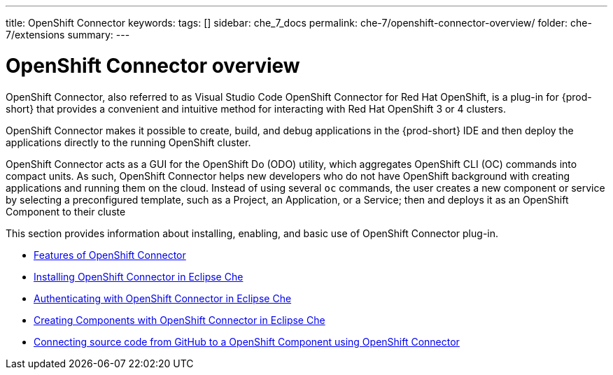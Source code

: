 ---
title: OpenShift Connector
keywords:
tags: []
sidebar: che_7_docs
permalink: che-7/openshift-connector-overview/
folder: che-7/extensions
summary:
---

// Upstream only

ifdef::context[:parent-context-of-openshift-connector-overview: {context}]


[id="openshift-connector-overview_{context}"]
= OpenShift Connector overview

:context: openshift-connector-overview

OpenShift Connector, also referred to as Visual Studio Code OpenShift Connector for Red Hat OpenShift, is a plug-in for {prod-short} that provides a convenient and intuitive method for interacting with Red Hat OpenShift 3 or 4 clusters.

OpenShift Connector makes it possible to create, build, and debug applications in the {prod-short} IDE and then deploy the applications directly to the running OpenShift cluster.

OpenShift Connector acts as a GUI for the OpenShift Do (ODO) utility, which aggregates OpenShift CLI (OC) commands into compact units. As such, OpenShift Connector helps new developers who do not have OpenShift background with creating applications and running them on the cloud. Instead of using several `oc` commands, the user creates a new component or service by selecting a preconfigured template, such as a Project, an Application, or a Service; then and deploys it as an OpenShift Component to their cluste

This section provides information about installing, enabling, and basic use of OpenShift Connector plug-in.

* link:{site-baseurl}che-7/features-of-openshift-connector[Features of OpenShift Connector]

* link:{site-baseurl}che-7/installing-openshift-connector-in-eclipse-che[Installing OpenShift Connector in Eclipse Che]

* link:{site-baseurl}che-7/authenticating-with-openshift-connector-in-eclipse-che[Authenticating with OpenShift Connector in Eclipse Che]

* link:{site-baseurl}che-7/creating-components-with-openshift-connector-in-eclipse-che[Creating Components with OpenShift Connector in Eclipse Che]

* link:{site-baseurl}che-7/connecting-source-code-from-guthub-to-a-openshift-component-using-openshift-connector[Connecting source code from GitHub to a OpenShift Component using OpenShift Connector]


////
.Additional resources
* A bulleted list of links to other material closely related to the contents of the assembly, including xref links to other assemblies in your collection.
* For more details on writing assemblies, see the link:https://github.com/redhat-documentation/modular-docs#modular-documentation-reference-guide[Modular Documentation Reference Guide].
* Use a consistent system for file names, IDs, and titles. For tips, see _Anchor Names and File Names_ in link:https://github.com/redhat-documentation/modular-docs#modular-documentation-reference-guide[Modular Documentation Reference Guide].
////
ifdef::parent-context-of-openshift-connector-overview[:context: {parent-context-of-openshift-connector-overview}]
ifndef::parent-context-of-openshift-connector-overview[:!context:]
